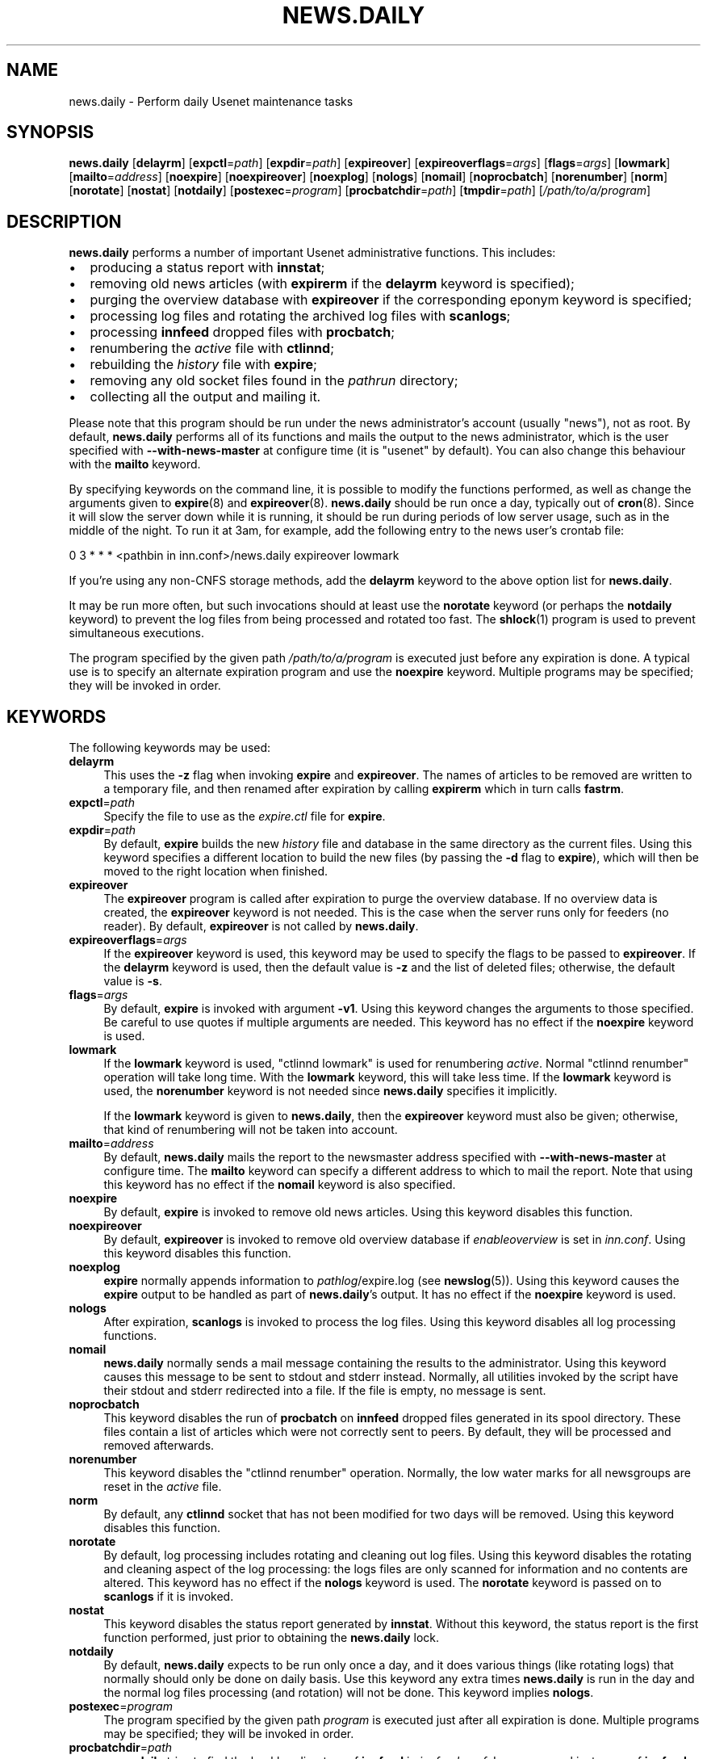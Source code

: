 .\" Automatically generated by Pod::Man 4.10 (Pod::Simple 3.35)
.\"
.\" Standard preamble:
.\" ========================================================================
.de Sp \" Vertical space (when we can't use .PP)
.if t .sp .5v
.if n .sp
..
.de Vb \" Begin verbatim text
.ft CW
.nf
.ne \\$1
..
.de Ve \" End verbatim text
.ft R
.fi
..
.\" Set up some character translations and predefined strings.  \*(-- will
.\" give an unbreakable dash, \*(PI will give pi, \*(L" will give a left
.\" double quote, and \*(R" will give a right double quote.  \*(C+ will
.\" give a nicer C++.  Capital omega is used to do unbreakable dashes and
.\" therefore won't be available.  \*(C` and \*(C' expand to `' in nroff,
.\" nothing in troff, for use with C<>.
.tr \(*W-
.ds C+ C\v'-.1v'\h'-1p'\s-2+\h'-1p'+\s0\v'.1v'\h'-1p'
.ie n \{\
.    ds -- \(*W-
.    ds PI pi
.    if (\n(.H=4u)&(1m=24u) .ds -- \(*W\h'-12u'\(*W\h'-12u'-\" diablo 10 pitch
.    if (\n(.H=4u)&(1m=20u) .ds -- \(*W\h'-12u'\(*W\h'-8u'-\"  diablo 12 pitch
.    ds L" ""
.    ds R" ""
.    ds C` ""
.    ds C' ""
'br\}
.el\{\
.    ds -- \|\(em\|
.    ds PI \(*p
.    ds L" ``
.    ds R" ''
.    ds C`
.    ds C'
'br\}
.\"
.\" Escape single quotes in literal strings from groff's Unicode transform.
.ie \n(.g .ds Aq \(aq
.el       .ds Aq '
.\"
.\" If the F register is >0, we'll generate index entries on stderr for
.\" titles (.TH), headers (.SH), subsections (.SS), items (.Ip), and index
.\" entries marked with X<> in POD.  Of course, you'll have to process the
.\" output yourself in some meaningful fashion.
.\"
.\" Avoid warning from groff about undefined register 'F'.
.de IX
..
.nr rF 0
.if \n(.g .if rF .nr rF 1
.if (\n(rF:(\n(.g==0)) \{\
.    if \nF \{\
.        de IX
.        tm Index:\\$1\t\\n%\t"\\$2"
..
.        if !\nF==2 \{\
.            nr % 0
.            nr F 2
.        \}
.    \}
.\}
.rr rF
.\"
.\" Accent mark definitions (@(#)ms.acc 1.5 88/02/08 SMI; from UCB 4.2).
.\" Fear.  Run.  Save yourself.  No user-serviceable parts.
.    \" fudge factors for nroff and troff
.if n \{\
.    ds #H 0
.    ds #V .8m
.    ds #F .3m
.    ds #[ \f1
.    ds #] \fP
.\}
.if t \{\
.    ds #H ((1u-(\\\\n(.fu%2u))*.13m)
.    ds #V .6m
.    ds #F 0
.    ds #[ \&
.    ds #] \&
.\}
.    \" simple accents for nroff and troff
.if n \{\
.    ds ' \&
.    ds ` \&
.    ds ^ \&
.    ds , \&
.    ds ~ ~
.    ds /
.\}
.if t \{\
.    ds ' \\k:\h'-(\\n(.wu*8/10-\*(#H)'\'\h"|\\n:u"
.    ds ` \\k:\h'-(\\n(.wu*8/10-\*(#H)'\`\h'|\\n:u'
.    ds ^ \\k:\h'-(\\n(.wu*10/11-\*(#H)'^\h'|\\n:u'
.    ds , \\k:\h'-(\\n(.wu*8/10)',\h'|\\n:u'
.    ds ~ \\k:\h'-(\\n(.wu-\*(#H-.1m)'~\h'|\\n:u'
.    ds / \\k:\h'-(\\n(.wu*8/10-\*(#H)'\z\(sl\h'|\\n:u'
.\}
.    \" troff and (daisy-wheel) nroff accents
.ds : \\k:\h'-(\\n(.wu*8/10-\*(#H+.1m+\*(#F)'\v'-\*(#V'\z.\h'.2m+\*(#F'.\h'|\\n:u'\v'\*(#V'
.ds 8 \h'\*(#H'\(*b\h'-\*(#H'
.ds o \\k:\h'-(\\n(.wu+\w'\(de'u-\*(#H)/2u'\v'-.3n'\*(#[\z\(de\v'.3n'\h'|\\n:u'\*(#]
.ds d- \h'\*(#H'\(pd\h'-\w'~'u'\v'-.25m'\f2\(hy\fP\v'.25m'\h'-\*(#H'
.ds D- D\\k:\h'-\w'D'u'\v'-.11m'\z\(hy\v'.11m'\h'|\\n:u'
.ds th \*(#[\v'.3m'\s+1I\s-1\v'-.3m'\h'-(\w'I'u*2/3)'\s-1o\s+1\*(#]
.ds Th \*(#[\s+2I\s-2\h'-\w'I'u*3/5'\v'-.3m'o\v'.3m'\*(#]
.ds ae a\h'-(\w'a'u*4/10)'e
.ds Ae A\h'-(\w'A'u*4/10)'E
.    \" corrections for vroff
.if v .ds ~ \\k:\h'-(\\n(.wu*9/10-\*(#H)'\s-2\u~\d\s+2\h'|\\n:u'
.if v .ds ^ \\k:\h'-(\\n(.wu*10/11-\*(#H)'\v'-.4m'^\v'.4m'\h'|\\n:u'
.    \" for low resolution devices (crt and lpr)
.if \n(.H>23 .if \n(.V>19 \
\{\
.    ds : e
.    ds 8 ss
.    ds o a
.    ds d- d\h'-1'\(ga
.    ds D- D\h'-1'\(hy
.    ds th \o'bp'
.    ds Th \o'LP'
.    ds ae ae
.    ds Ae AE
.\}
.rm #[ #] #H #V #F C
.\" ========================================================================
.\"
.IX Title "NEWS.DAILY 8"
.TH NEWS.DAILY 8 "2015-09-20" "INN 2.6.4" "InterNetNews Documentation"
.\" For nroff, turn off justification.  Always turn off hyphenation; it makes
.\" way too many mistakes in technical documents.
.if n .ad l
.nh
.SH "NAME"
news.daily \- Perform daily Usenet maintenance tasks
.SH "SYNOPSIS"
.IX Header "SYNOPSIS"
\&\fBnews.daily\fR [\fBdelayrm\fR] [\fBexpctl\fR=\fIpath\fR] [\fBexpdir\fR=\fIpath\fR]
[\fBexpireover\fR] [\fBexpireoverflags\fR=\fIargs\fR] [\fBflags\fR=\fIargs\fR]
[\fBlowmark\fR] [\fBmailto\fR=\fIaddress\fR] [\fBnoexpire\fR] [\fBnoexpireover\fR]
[\fBnoexplog\fR] [\fBnologs\fR] [\fBnomail\fR] [\fBnoprocbatch\fR] [\fBnorenumber\fR]
[\fBnorm\fR] [\fBnorotate\fR] [\fBnostat\fR] [\fBnotdaily\fR] [\fBpostexec\fR=\fIprogram\fR]
[\fBprocbatchdir\fR=\fIpath\fR] [\fBtmpdir\fR=\fIpath\fR] [\fI/path/to/a/program\fR]
.SH "DESCRIPTION"
.IX Header "DESCRIPTION"
\&\fBnews.daily\fR performs a number of important Usenet administrative functions.
This includes:
.IP "\(bu" 2
producing a status report with \fBinnstat\fR;
.IP "\(bu" 2
removing old news articles (with \fBexpirerm\fR if the \fBdelayrm\fR keyword
is specified);
.IP "\(bu" 2
purging the overview database with \fBexpireover\fR if the corresponding eponym
keyword is specified;
.IP "\(bu" 2
processing log files and rotating the archived log files with \fBscanlogs\fR;
.IP "\(bu" 2
processing \fBinnfeed\fR dropped files with \fBprocbatch\fR;
.IP "\(bu" 2
renumbering the \fIactive\fR file with \fBctlinnd\fR;
.IP "\(bu" 2
rebuilding the \fIhistory\fR file with \fBexpire\fR;
.IP "\(bu" 2
removing any old socket files found in the \fIpathrun\fR directory;
.IP "\(bu" 2
collecting all the output and mailing it.
.PP
Please note that this program should be run under the news administrator's
account (usually \f(CW\*(C`news\*(C'\fR), not as root.  By default, \fBnews.daily\fR
performs all of its functions and mails the output to the news administrator,
which is the user specified with \fB\-\-with\-news\-master\fR at configure time
(it is \f(CW\*(C`usenet\*(C'\fR by default).  You can also change this behaviour with
the \fBmailto\fR keyword.
.PP
By specifying keywords on the command line, it is possible to modify the
functions performed, as well as change the arguments given to \fBexpire\fR\|(8) and
\&\fBexpireover\fR\|(8).  \fBnews.daily\fR should be run once a day, typically out of \fBcron\fR\|(8).
Since it will slow the server down while it is running, it should be run
during periods of low server usage, such as in the middle of the night.
To run it at 3am, for example, add the following entry to the news user's
crontab file:
.PP
.Vb 1
\&    0 3 * * * <pathbin in inn.conf>/news.daily expireover lowmark
.Ve
.PP
If you're using any non-CNFS storage methods, add the \fBdelayrm\fR keyword
to the above option list for \fBnews.daily\fR.
.PP
It may be run more often, but such invocations should at least use the
\&\fBnorotate\fR keyword (or perhaps the \fBnotdaily\fR keyword) to prevent the
log files from being processed and rotated too fast.  The \fBshlock\fR\|(1) program
is used to prevent simultaneous executions.
.PP
The program specified by the given path \fI/path/to/a/program\fR is executed
just before any expiration is done.  A typical use is to specify an alternate
expiration program and use the \fBnoexpire\fR keyword.  Multiple programs may
be specified; they will be invoked in order.
.SH "KEYWORDS"
.IX Header "KEYWORDS"
The following keywords may be used:
.IP "\fBdelayrm\fR" 4
.IX Item "delayrm"
This uses the \fB\-z\fR flag when invoking \fBexpire\fR and \fBexpireover\fR.  The names
of articles to be removed are written to a temporary file, and then renamed
after expiration by calling \fBexpirerm\fR which in turn calls \fBfastrm\fR.
.IP "\fBexpctl\fR=\fIpath\fR" 4
.IX Item "expctl=path"
Specify the file to use as the \fIexpire.ctl\fR file for \fBexpire\fR.
.IP "\fBexpdir\fR=\fIpath\fR" 4
.IX Item "expdir=path"
By default, \fBexpire\fR builds the new \fIhistory\fR file and database in the same
directory as the current files.  Using this keyword specifies a different location
to build the new files (by passing the \fB\-d\fR flag to \fBexpire\fR), which will then
be moved to the right location when finished.
.IP "\fBexpireover\fR" 4
.IX Item "expireover"
The \fBexpireover\fR program is called after expiration to purge the overview
database.  If no overview data is created, the \fBexpireover\fR keyword is not
needed.  This is the case when the server runs only for feeders (no reader).
By default, \fBexpireover\fR is not called by \fBnews.daily\fR.
.IP "\fBexpireoverflags\fR=\fIargs\fR" 4
.IX Item "expireoverflags=args"
If the \fBexpireover\fR keyword is used, this keyword may be used to specify
the flags to be passed to \fBexpireover\fR.  If the \fBdelayrm\fR keyword is used, then
the default value is \fB\-z\fR and the list of deleted files; otherwise, the default
value is \fB\-s\fR.
.IP "\fBflags\fR=\fIargs\fR" 4
.IX Item "flags=args"
By default, \fBexpire\fR is invoked with argument \fB\-v1\fR.  Using this keyword
changes the arguments to those specified.  Be careful to use quotes if multiple
arguments are needed.  This keyword has no effect if the \fBnoexpire\fR keyword
is used.
.IP "\fBlowmark\fR" 4
.IX Item "lowmark"
If the \fBlowmark\fR keyword is used, \f(CW\*(C`ctlinnd lowmark\*(C'\fR is used for
renumbering \fIactive\fR.  Normal \f(CW\*(C`ctlinnd renumber\*(C'\fR operation will take long
time.  With the \fBlowmark\fR keyword, this will take less time.  If the \fBlowmark\fR
keyword is used, the \fBnorenumber\fR keyword is not needed since \fBnews.daily\fR specifies
it implicitly.
.Sp
If the \fBlowmark\fR keyword is given to \fBnews.daily\fR, then the
\&\fBexpireover\fR keyword must also be given; otherwise, that kind of
renumbering will not be taken into account.
.IP "\fBmailto\fR=\fIaddress\fR" 4
.IX Item "mailto=address"
By default, \fBnews.daily\fR mails the report to the newsmaster address specified
with \fB\-\-with\-news\-master\fR at configure time.  The \fBmailto\fR keyword can specify
a different address to which to mail the report.  Note that using this keyword
has no effect if the \fBnomail\fR keyword is also specified.
.IP "\fBnoexpire\fR" 4
.IX Item "noexpire"
By default, \fBexpire\fR is invoked to remove old news articles.  Using this keyword disables
this function.
.IP "\fBnoexpireover\fR" 4
.IX Item "noexpireover"
By default, \fBexpireover\fR is invoked to remove old overview database
if \fIenableoverview\fR is set in \fIinn.conf\fR.  Using this keyword
disables this function.
.IP "\fBnoexplog\fR" 4
.IX Item "noexplog"
\&\fBexpire\fR normally appends information to \fIpathlog\fR/expire.log (see \fBnewslog\fR\|(5)).
Using this keyword causes the \fBexpire\fR output to be handled as part of
\&\fBnews.daily\fR's output.  It has no effect if the \fBnoexpire\fR keyword is used.
.IP "\fBnologs\fR" 4
.IX Item "nologs"
After expiration, \fBscanlogs\fR is invoked to process the log files.  Using this
keyword disables all log processing functions.
.IP "\fBnomail\fR" 4
.IX Item "nomail"
\&\fBnews.daily\fR normally sends a mail message containing the results to the
administrator.  Using this keyword causes this message to be sent to stdout
and stderr instead.  Normally, all utilities invoked by the script have
their stdout and stderr redirected into a file.
If the file is empty, no message is sent.
.IP "\fBnoprocbatch\fR" 4
.IX Item "noprocbatch"
This keyword disables the run of \fBprocbatch\fR on \fBinnfeed\fR dropped files
generated in its spool directory.  These files contain a list of articles
which were not correctly sent to peers.  By default, they will be processed
and removed afterwards.
.IP "\fBnorenumber\fR" 4
.IX Item "norenumber"
This keyword disables the \f(CW\*(C`ctlinnd renumber\*(C'\fR operation.  Normally, the low water
marks for all newsgroups are reset in the \fIactive\fR file.
.IP "\fBnorm\fR" 4
.IX Item "norm"
By default, any \fBctlinnd\fR socket that has not been modified for two days will
be removed.  Using this keyword disables this function.
.IP "\fBnorotate\fR" 4
.IX Item "norotate"
By default, log processing includes rotating and cleaning out log files.  Using
this keyword disables the rotating and cleaning aspect of the log processing:  the
logs files are only scanned for information and no contents are altered.  This
keyword has no effect if the \fBnologs\fR keyword is used.  The \fBnorotate\fR keyword
is passed on to \fBscanlogs\fR if it is invoked.
.IP "\fBnostat\fR" 4
.IX Item "nostat"
This keyword disables the status report generated by \fBinnstat\fR.
Without this keyword, the status report is the first function
performed, just prior to obtaining the \fBnews.daily\fR lock.
.IP "\fBnotdaily\fR" 4
.IX Item "notdaily"
By default, \fBnews.daily\fR expects to be run only once a day, and it does
various things (like rotating logs) that normally should only be done
on daily basis.  Use this keyword any extra times \fBnews.daily\fR is run
in the day and the normal log files processing (and rotation) will not be done.
This keyword implies \fBnologs\fR.
.IP "\fBpostexec\fR=\fIprogram\fR" 4
.IX Item "postexec=program"
The program specified by the given path \fIprogram\fR is executed just after all expiration
is done.  Multiple programs may be specified; they will be invoked in order.
.IP "\fBprocbatchdir\fR=\fIpath\fR" 4
.IX Item "procbatchdir=path"
\&\fBnews.daily\fR tries to find the backlog directory of \fBinnfeed\fR in
\&\fIinnfeed.conf\fR.  In case several instances of \fBinnfeed\fR are running or
when its configuration file is not the default one, the \fBprocbatchdir\fR
keyword can be used to specify the path of the backlog directory.
This keyword can be used more than once in the command-line.
.IP "\fBtmpdir\fR=\fIpath\fR" 4
.IX Item "tmpdir=path"
Overrides the \fIpathtmp\fR setting in \fIinn.conf\fR by setting the environment variable
\&\f(CW$TMPDIR\fR to the specified path.  Various parts of the expire process, such as sort,
will then use this path as the directory for temporary files.
.SH "HISTORY"
.IX Header "HISTORY"
\&\fBnews.daily\fR and this manual page were written by Landon Curt Noll <chongo@toad.com>
and Rich \f(CW$alz\fR <rsalz@uunet.uu.net> for InterNetNews.  It was converted to \s-1POD\s0 by
Julien Elie.
.PP
\&\f(CW$Id:\fR news.daily.pod 9628 2014\-05\-14 17:22:01Z iulius $
.SH "SEE ALSO"
.IX Header "SEE ALSO"
\&\fBactive\fR\|(5), \fBctlinnd\fR\|(8), \fBexpire\fR\|(8), \fBexpire.ctl\fR\|(5), \fBexpireover\fR\|(8), \fBexpirerm\fR\|(8), \fBfastrm\fR\|(8),
\&\fBinn.conf\fR\|(5), \fBinnstat\fR\|(8), \fBnewslog\fR\|(5), \fBprocbatch\fR\|(8), \fBscanlogs\fR\|(8), \fBshlock\fR\|(1).

